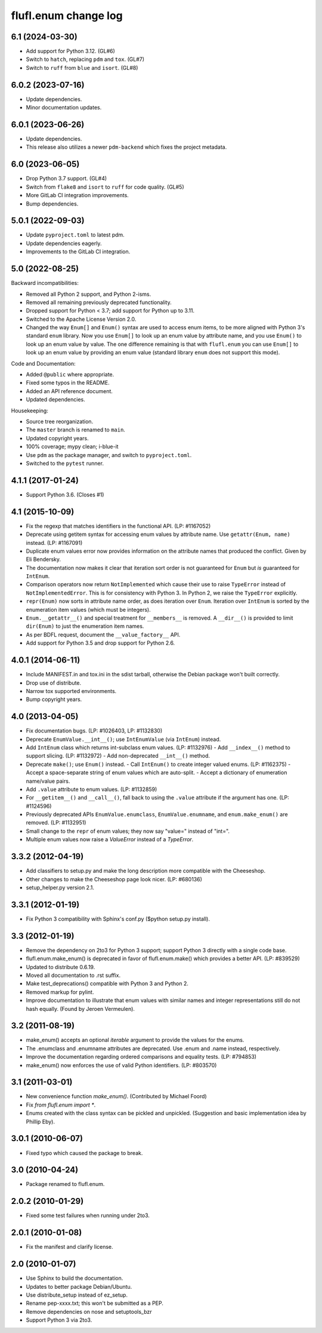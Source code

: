 =====================
flufl.enum change log
=====================

6.1 (2024-03-30)
================
* Add support for Python 3.12. (GL#6)
* Switch to ``hatch``, replacing ``pdm`` and ``tox``. (GL#7)
* Switch to ``ruff`` from ``blue`` and ``isort``.  (GL#8)

6.0.2 (2023-07-16)
==================
* Update dependencies.
* Minor documentation updates.

6.0.1 (2023-06-26)
==================
* Update dependencies.
* This release also utilizes a newer ``pdm-backend`` which fixes the project
  metadata.

6.0 (2023-06-05)
================
* Drop Python 3.7 support. (GL#4)
* Switch from ``flake8`` and ``isort`` to ``ruff`` for code quality. (GL#5)
* More GitLab CI integration improvements.
* Bump dependencies.

5.0.1 (2022-09-03)
==================
* Update ``pyproject.toml`` to latest pdm.
* Update dependencies eagerly.
* Improvements to the GitLab CI integration.

5.0 (2022-08-25)
================
Backward incompatibilities:

* Removed all Python 2 support, and Python 2-isms.
* Removed all remaining previously deprecated functionality.
* Dropped support for Python < 3.7; add support for Python up to 3.11.
* Switched to the Apache License Version 2.0.
* Changed the way ``Enum[]`` and ``Enum()`` syntax are used to access enum
  items, to be more aligned with Python 3's standard ``enum`` library.  Now
  you use ``Enum[]`` to look up an enum value by attribute name, and you use
  ``Enum()`` to look up an enum value by value.  The one difference remaining
  is that with ``flufl.enum`` you can use ``Enum[]`` to look up an enum value
  by providing an enum value (standard library ``enum`` does not support this
  mode).

Code and Documentation:

* Added ``@public`` where appropriate.
* Fixed some typos in the README.
* Added an API reference document.
* Updated dependencies.

Housekeeping:

* Source tree reorganization.
* The ``master`` branch is renamed to ``main``.
* Updated copyright years.
* 100% coverage; mypy clean; i-blue-it
* Use ``pdm`` as the package manager, and switch to ``pyproject.toml``.
* Switched to the ``pytest`` runner.

4.1.1 (2017-01-24)
==================
* Support Python 3.6.  (Closes #1)

4.1 (2015-10-09)
================
* Fix the regexp that matches identifiers in the functional API.
  (LP: #1167052)
* Deprecate using getitem syntax for accessing enum values by attribute
  name.  Use ``getattr(Enum, name)`` instead.  (LP: #1167091)
* Duplicate enum values error now provides information on the attribute names
  that produced the conflict.  Given by Eli Bendersky.
* The documentation now makes it clear that iteration sort order is not
  guaranteed for ``Enum`` but *is* guaranteed for ``IntEnum``.
* Comparison operators now return ``NotImplemented`` which cause their use to
  raise ``TypeError`` instead of ``NotImplementedError``.  This is for
  consistency with Python 3.  In Python 2, we raise the ``TypeError``
  explicitly.
* ``repr(Enum)`` now sorts in attribute name order, as does iteration over
  ``Enum``.  Iteration over ``IntEnum`` is sorted by the enumeration item
  values (which must be integers).
* ``Enum.__getattr__()`` and special treatment for ``__members__`` is
  removed.  A ``__dir__()`` is provided to limit ``dir(Enum)`` to just the
  enumeration item names.
* As per BDFL request, document the ``__value_factory__`` API.
* Add support for Python 3.5 and drop support for Python 2.6.

4.0.1 (2014-06-11)
==================
* Include MANIFEST.in and tox.ini in the sdist tarball, otherwise the Debian
  package won't built correctly.
* Drop use of distribute.
* Narrow tox supported environments.
* Bump copyright years.

4.0 (2013-04-05)
================
* Fix documentation bugs.  (LP: #1026403, LP: #1132830)
* Deprecate ``EnumValue.__int__()``; use ``IntEnumValue`` (via ``IntEnum``)
  instead.
* Add ``IntEnum`` class which returns int-subclass enum values. (LP: #1132976)
  - Add ``__index__()`` method to support slicing.  (LP: #1132972)
  - Add non-deprecated ``__int__()`` method.
* Deprecate ``make()``; use ``Enum()`` instead.
  - Call ``IntEnum()`` to create integer valued enums.  (LP: #1162375)
  - Accept a space-separate string of enum values which are auto-split.
  - Accept a dictionary of enumeration name/value pairs.
* Add ``.value`` attribute to enum values.  (LP: #1132859)
* For ``__getitem__()`` and ``__call__()``, fall back to using the ``.value``
  attribute if the argument has one. (LP: #1124596)
* Previously deprecated APIs ``EnumValue.enumclass``, ``EnumValue.enumname``,
  and ``enum.make_enum()`` are removed.  (LP: #1132951)
* Small change to the ``repr`` of enum values; they now say "value=" instead
  of "int=".
* Multiple enum values now raise a `ValueError` instead of a `TypeError`.

3.3.2 (2012-04-19)
==================
* Add classifiers to setup.py and make the long description more compatible
  with the Cheeseshop.
* Other changes to make the Cheeseshop page look nicer.  (LP: #680136)
* setup_helper.py version 2.1.

3.3.1 (2012-01-19)
==================
* Fix Python 3 compatibility with Sphinx's conf.py ($python setup.py install).

3.3 (2012-01-19)
================
* Remove the dependency on 2to3 for Python 3 support; support Python 3
  directly with a single code base.
* flufl.enum.make_enum() is deprecated in favor of flufl.enum.make() which
  provides a better API.  (LP: #839529)
* Updated to distribute 0.6.19.
* Moved all documentation to .rst suffix.
* Make test_deprecations() compatible with Python 3 and Python 2.
* Removed markup for pylint.
* Improve documentation to illustrate that enum values with similar names and
  integer representations still do not hash equally.  (Found by Jeroen
  Vermeulen).

3.2 (2011-08-19)
================
* make_enum() accepts an optional `iterable` argument to provide the values
  for the enums.
* The .enumclass and .enumname attributes are deprecated.  Use .enum and
  .name instead, respectively.
* Improve the documentation regarding ordered comparisons and equality
  tests.  (LP: #794853)
* make_enum() now enforces the use of valid Python identifiers. (LP: #803570)

3.1 (2011-03-01)
================
* New convenience function `make_enum()`. (Contributed by Michael Foord)
* Fix `from flufl.enum import *`.
* Enums created with the class syntax can be pickled and unpickled.
  (Suggestion and basic implementation idea by Phillip Eby).

3.0.1 (2010-06-07)
==================
* Fixed typo which caused the package to break.

3.0 (2010-04-24)
================
* Package renamed to flufl.enum.

2.0.2 (2010-01-29)
==================
* Fixed some test failures when running under 2to3.

2.0.1 (2010-01-08)
==================
* Fix the manifest and clarify license.

2.0 (2010-01-07)
================
* Use Sphinx to build the documentation.
* Updates to better package Debian/Ubuntu.
* Use distribute_setup instead of ez_setup.
* Rename pep-xxxx.txt; this won't be submitted as a PEP.
* Remove dependencies on nose and setuptools_bzr
* Support Python 3 via 2to3.
